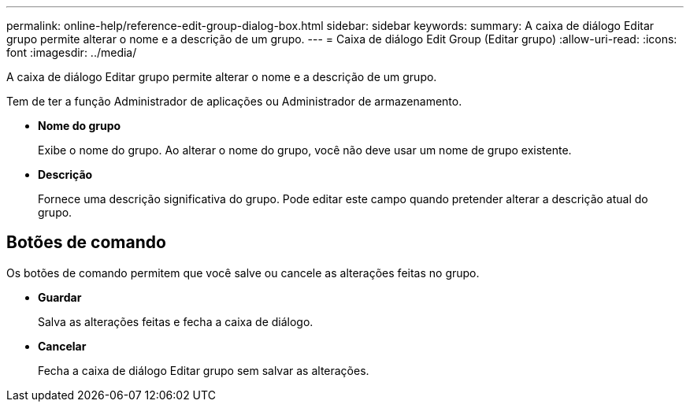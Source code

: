---
permalink: online-help/reference-edit-group-dialog-box.html 
sidebar: sidebar 
keywords:  
summary: A caixa de diálogo Editar grupo permite alterar o nome e a descrição de um grupo. 
---
= Caixa de diálogo Edit Group (Editar grupo)
:allow-uri-read: 
:icons: font
:imagesdir: ../media/


[role="lead"]
A caixa de diálogo Editar grupo permite alterar o nome e a descrição de um grupo.

Tem de ter a função Administrador de aplicações ou Administrador de armazenamento.

* *Nome do grupo*
+
Exibe o nome do grupo. Ao alterar o nome do grupo, você não deve usar um nome de grupo existente.

* *Descrição*
+
Fornece uma descrição significativa do grupo. Pode editar este campo quando pretender alterar a descrição atual do grupo.





== Botões de comando

Os botões de comando permitem que você salve ou cancele as alterações feitas no grupo.

* *Guardar*
+
Salva as alterações feitas e fecha a caixa de diálogo.

* *Cancelar*
+
Fecha a caixa de diálogo Editar grupo sem salvar as alterações.


